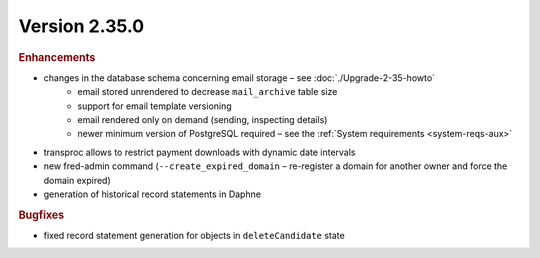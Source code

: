 


Version 2.35.0
==========================

.. rubric:: Enhancements

* changes in the database schema concerning email storage – see :doc:`./Upgrade-2-35-howto`
   * email stored unrendered to decrease ``mail_archive`` table size
   * support for email template versioning
   * email rendered only on demand (sending, inspecting details)
   * newer minimum version of PostgreSQL required – see the :ref:`System requirements <system-reqs-aux>`
* transproc allows to restrict payment downloads with dynamic date intervals
* new fred-admin command (``--create_expired_domain`` – re-register a domain for another owner and force the domain expired)
* generation of historical record statements in Daphne

.. rubric:: Bugfixes

* fixed record statement generation for objects in ``deleteCandidate`` state
